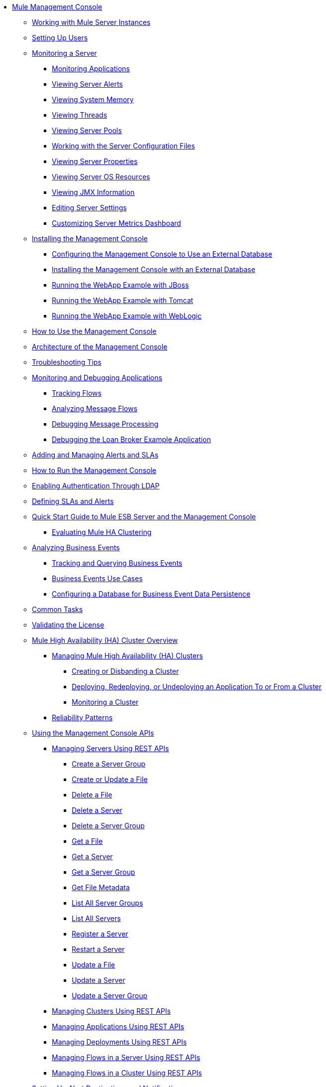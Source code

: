 // TOC File

* link:/mule-management-console/v/3.2/index[Mule Management Console]
** link:/mule-management-console/v/3.2/working-with-mule-server-instances[Working with Mule Server Instances]
** link:/mule-management-console/v/3.2/setting-up-users[Setting Up Users]
** link:/mule-management-console/v/3.2/monitoring-a-server[Monitoring a Server]
*** link:/mule-management-console/v/3.2/monitoring-applications[Monitoring Applications]
*** link:/mule-management-console/v/3.2/viewing-server-alerts[Viewing Server Alerts]
*** link:/mule-management-console/v/3.2/viewing-system-memory[Viewing System Memory]
*** link:/mule-management-console/v/3.2/viewing-threads[Viewing Threads]
*** link:/mule-management-console/v/3.2/viewing-server-pools[Viewing Server Pools]
*** link:/mule-management-console/v/3.2/working-with-the-server-configuration-files[Working with the Server Configuration Files]
*** link:/mule-management-console/v/3.2/viewing-server-properties[Viewing Server Properties]
*** link:/mule-management-console/v/3.2/viewing-server-os-resources[Viewing Server OS Resources]
*** link:/mule-management-console/v/3.2/viewing-jmx-information[Viewing JMX Information]
*** link:/mule-management-console/v/3.2/editing-server-settings[Editing Server Settings]
*** link:/mule-management-console/v/3.2/customizing-server-metrics-dashboard[Customizing Server Metrics Dashboard]
** link:/mule-management-console/v/3.2/installing-the-management-console[Installing the Management Console]
*** link:/mule-management-console/v/3.2/configuring-the-management-console-to-use-an-external-database[Configuring the Management Console to Use an External Database]
*** link:/mule-management-console/v/3.2/installing-the-management-console-with-an-external-database[Installing the Management Console with an External Database]
*** link:/mule-management-console/v/3.2/running-the-webapp-example-with-jboss[Running the WebApp Example with JBoss]
*** link:/mule-management-console/v/3.2/running-the-webapp-example-with-tomcat[Running the WebApp Example with Tomcat]
*** link:/mule-management-console/v/3.2/running-the-webapp-example-with-weblogic[Running the WebApp Example with WebLogic]
** link:/mule-management-console/v/3.2/how-to-use-the-management-console[How to Use the Management Console]
** link:/mule-management-console/v/3.2/architecture-of-the-management-console[Architecture of the Management Console]
** link:/mule-management-console/v/3.2/troubleshooting-tips[Troubleshooting Tips]
** link:/mule-management-console/v/3.2/monitoring-and-debugging-applications[Monitoring and Debugging Applications]
*** link:/mule-management-console/v/3.2/tracking-flows[Tracking Flows]
*** link:/mule-management-console/v/3.2/analyzing-message-flows[Analyzing Message Flows]
*** link:/mule-management-console/v/3.2/debugging-message-processing[Debugging Message Processing]
*** link:/mule-management-console/v/3.2/debugging-the-loan-broker-example-application[Debugging the Loan Broker Example Application]
** link:/mule-management-console/v/3.2/adding-and-managing-alerts-and-slas[Adding and Managing Alerts and SLAs]
** link:/mule-management-console/v/3.2/how-to-run-the-management-console[How to Run the Management Console]
** link:/mule-management-console/v/3.2/enabling-authentication-through-ldap[Enabling Authentication Through LDAP]
** link:/mule-management-console/v/3.2/defining-slas-and-alerts[Defining SLAs and Alerts]
** link:/mule-management-console/v/3.2/quick-start-guide-to-mule-esb-server-and-the-management-console[Quick Start Guide to Mule ESB Server and the Management Console]
*** link:/mule-management-console/v/3.2/evaluating-mule-ha-clustering[Evaluating Mule HA Clustering]
** link:/mule-management-console/v/3.2/analyzing-business-events[Analyzing Business Events]
*** link:/mule-management-console/v/3.2/tracking-and-querying-business-events[Tracking and Querying Business Events]
*** link:/mule-management-console/v/3.2/business-events-use-cases[Business Events Use Cases]
*** link:/mule-management-console/v/3.2/configuring-a-database-for-business-event-data-persistence[Configuring a Database for Business Event Data Persistence]
** link:/mule-management-console/v/3.2/common-tasks[Common Tasks]
** link:/mule-management-console/v/3.2/validating-the-license[Validating the License]
** link:/mule-management-console/v/3.2/mule-high-availability-ha-clusters[Mule High Availability (HA) Cluster Overview]
*** link:/mule-management-console/v/3.2/managing-mule-high-availability-ha-clusters[Managing Mule High Availability (HA) Clusters]
**** link:/mule-management-console/v/3.2/creating-or-disbanding-a-cluster[Creating or Disbanding a Cluster]
**** link:/mule-management-console/v/3.2/deploying-redeploying-or-undeploying-an-application-to-or-from-a-cluster[Deploying, Redeploying, or Undeploying an Application To or From a Cluster]
**** link:/mule-management-console/v/3.2/monitoring-a-cluster[Monitoring a Cluster]
*** link:/mule-management-console/v/3.2/reliability-patterns[Reliability Patterns]
** link:/mule-management-console/v/3.2/using-the-management-console-api[Using the Management Console APIs]
*** link:/mule-management-console/v/3.2/managing-servers-using-rest-apis[Managing Servers Using REST APIs]
**** link:/mule-management-console/v/3.2/create-a-server-group[Create a Server Group]
**** link:/mule-management-console/v/3.2/create-or-update-a-file[Create or Update a File]
**** link:/mule-management-console/v/3.2/delete-a-file[Delete a File]
**** link:/mule-management-console/v/3.2/delete-a-server[Delete a Server]
**** link:/mule-management-console/v/3.2/delete-a-server-group[Delete a Server Group]
**** link:/mule-management-console/v/3.2/get-a-file[Get a File]
**** link:/mule-management-console/v/3.2/get-a-server[Get a Server]
**** link:/mule-management-console/v/3.2/get-a-server-group[Get a Server Group]
**** link:/mule-management-console/v/3.2/get-file-metadata[Get File Metadata]
**** link:/mule-management-console/v/3.2/list-all-server-groups[List All Server Groups]
**** link:/mule-management-console/v/3.2/list-all-servers[List All Servers]
**** link:/mule-management-console/v/3.2/register-a-server[Register a Server]
**** link:/mule-management-console/v/3.2/restart-a-server[Restart a Server]
**** link:/mule-management-console/v/3.2/update-a-file[Update a File]
**** link:/mule-management-console/v/3.2/update-a-server[Update a Server]
**** link:/mule-management-console/v/3.2/update-a-server-group[Update a Server Group]
*** link:/mule-management-console/v/3.2/managing-clusters-using-rest-apis[Managing Clusters Using REST APIs]
*** link:/mule-management-console/v/3.2/managing-applications-using-rest-apis[Managing Applications Using REST APIs]
*** link:/mule-management-console/v/3.2/managing-deployments-using-rest-apis[Managing Deployments Using REST APIs]
*** link:/mule-management-console/v/3.2/managing-flows-in-a-server-using-rest-apis[Managing Flows in a Server Using REST APIs]
*** link:/mule-management-console/v/3.2/managing-flows-in-a-cluster-using-rest-apis[Managing Flows in a Cluster Using REST APIs]
** link:/mule-management-console/v/3.2/setting-up-alert-destinations-and-notifications[Setting Up Alert Destinations and Notifications]
** link:/mule-management-console/v/3.2/working-with-logs[Working with Logs]
** link:/mule-management-console/v/3.2/automating-tasks-using-scripts[Automating Tasks Using Scripts]
*** link:/mule-management-console/v/3.2/scripting-examples[Scripting Examples]
** link:/mule-management-console/v/3.2/managing-users-and-roles[Managing Users and Roles]
** link:/mule-management-console/v/3.2/customizing-the-dashboard[Customizing the Dashboard]
** link:/mule-management-console/v/3.2/using-the-management-console-for-performance-tuning[Using the Management Console for Performance Tuning]
** link:/mule-management-console/v/3.2/working-with-alerts[Working With Alerts]
** link:/mule-management-console/v/3.2/deploying-applications[Deploying Applications]
** link:/mule-management-console/v/3.2/working-with-flows[Working with Flows]
** link:/mule-management-console/v/3.2/maintaining-the-server-application-repository[Maintaining the Server Application Repository]
** link:/mule-management-console/v/3.2/analyzing-flow-processing-and-payloads[Analyzing Flow Processing and Payloads]
** link:/mule-management-console/v/3.2/accessing-server-logs[Accessing Server Logs]

